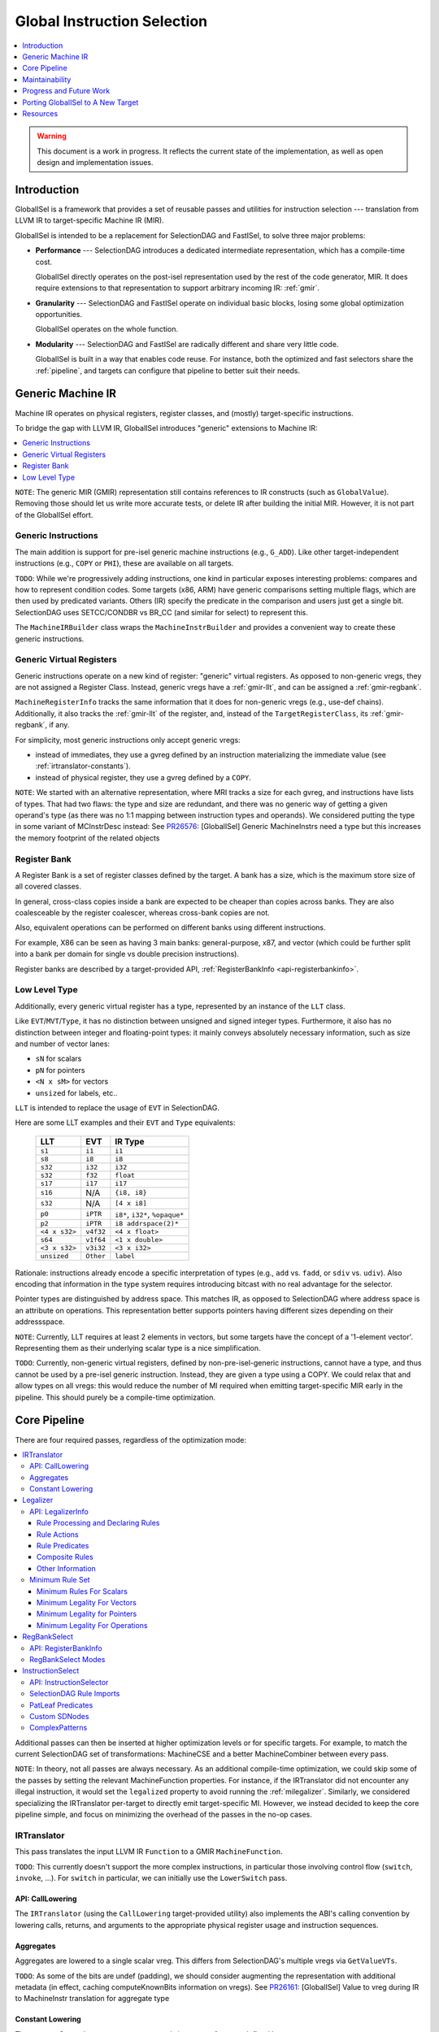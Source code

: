 ============================
Global Instruction Selection
============================

.. contents::
   :local:
   :depth: 1

.. warning::
   This document is a work in progress.  It reflects the current state of the
   implementation, as well as open design and implementation issues.

Introduction
============

GlobalISel is a framework that provides a set of reusable passes and utilities
for instruction selection --- translation from LLVM IR to target-specific
Machine IR (MIR).

GlobalISel is intended to be a replacement for SelectionDAG and FastISel, to
solve three major problems:

* **Performance** --- SelectionDAG introduces a dedicated intermediate
  representation, which has a compile-time cost.

  GlobalISel directly operates on the post-isel representation used by the
  rest of the code generator, MIR.
  It does require extensions to that representation to support arbitrary
  incoming IR: :ref:`gmir`.

* **Granularity** --- SelectionDAG and FastISel operate on individual basic
  blocks, losing some global optimization opportunities.

  GlobalISel operates on the whole function.

* **Modularity** --- SelectionDAG and FastISel are radically different and share
  very little code.

  GlobalISel is built in a way that enables code reuse. For instance, both the
  optimized and fast selectors share the :ref:`pipeline`, and targets can
  configure that pipeline to better suit their needs.


.. _gmir:

Generic Machine IR
==================

Machine IR operates on physical registers, register classes, and (mostly)
target-specific instructions.

To bridge the gap with LLVM IR, GlobalISel introduces "generic" extensions to
Machine IR:

.. contents::
   :local:

``NOTE``:
The generic MIR (GMIR) representation still contains references to IR
constructs (such as ``GlobalValue``).  Removing those should let us write more
accurate tests, or delete IR after building the initial MIR.  However, it is
not part of the GlobalISel effort.

.. _gmir-instructions:

Generic Instructions
--------------------

The main addition is support for pre-isel generic machine instructions (e.g.,
``G_ADD``).  Like other target-independent instructions (e.g., ``COPY`` or
``PHI``), these are available on all targets.

``TODO``:
While we're progressively adding instructions, one kind in particular exposes
interesting problems: compares and how to represent condition codes.
Some targets (x86, ARM) have generic comparisons setting multiple flags,
which are then used by predicated variants.
Others (IR) specify the predicate in the comparison and users just get a single
bit.  SelectionDAG uses SETCC/CONDBR vs BR_CC (and similar for select) to
represent this.

The ``MachineIRBuilder`` class wraps the ``MachineInstrBuilder`` and provides
a convenient way to create these generic instructions.

.. _gmir-gvregs:

Generic Virtual Registers
-------------------------

Generic instructions operate on a new kind of register: "generic" virtual
registers.  As opposed to non-generic vregs, they are not assigned a Register
Class.  Instead, generic vregs have a :ref:`gmir-llt`, and can be assigned
a :ref:`gmir-regbank`.

``MachineRegisterInfo`` tracks the same information that it does for
non-generic vregs (e.g., use-def chains).  Additionally, it also tracks the
:ref:`gmir-llt` of the register, and, instead of the ``TargetRegisterClass``,
its :ref:`gmir-regbank`, if any.

For simplicity, most generic instructions only accept generic vregs:

* instead of immediates, they use a gvreg defined by an instruction
  materializing the immediate value (see :ref:`irtranslator-constants`).
* instead of physical register, they use a gvreg defined by a ``COPY``.

``NOTE``:
We started with an alternative representation, where MRI tracks a size for
each gvreg, and instructions have lists of types.
That had two flaws: the type and size are redundant, and there was no generic
way of getting a given operand's type (as there was no 1:1 mapping between
instruction types and operands).
We considered putting the type in some variant of MCInstrDesc instead:
See `PR26576 <http://llvm.org/PR26576>`_: [GlobalISel] Generic MachineInstrs
need a type but this increases the memory footprint of the related objects

.. _gmir-regbank:

Register Bank
-------------

A Register Bank is a set of register classes defined by the target.
A bank has a size, which is the maximum store size of all covered classes.

In general, cross-class copies inside a bank are expected to be cheaper than
copies across banks.  They are also coalesceable by the register coalescer,
whereas cross-bank copies are not.

Also, equivalent operations can be performed on different banks using different
instructions.

For example, X86 can be seen as having 3 main banks: general-purpose, x87, and
vector (which could be further split into a bank per domain for single vs
double precision instructions).

Register banks are described by a target-provided API,
:ref:`RegisterBankInfo <api-registerbankinfo>`.

.. _gmir-llt:

Low Level Type
--------------

Additionally, every generic virtual register has a type, represented by an
instance of the ``LLT`` class.

Like ``EVT``/``MVT``/``Type``, it has no distinction between unsigned and signed
integer types.  Furthermore, it also has no distinction between integer and
floating-point types: it mainly conveys absolutely necessary information, such
as size and number of vector lanes:

* ``sN`` for scalars
* ``pN`` for pointers
* ``<N x sM>`` for vectors
* ``unsized`` for labels, etc..

``LLT`` is intended to replace the usage of ``EVT`` in SelectionDAG.

Here are some LLT examples and their ``EVT`` and ``Type`` equivalents:

   =============  =========  ======================================
   LLT            EVT        IR Type
   =============  =========  ======================================
   ``s1``         ``i1``     ``i1``
   ``s8``         ``i8``     ``i8``
   ``s32``        ``i32``    ``i32``
   ``s32``        ``f32``    ``float``
   ``s17``        ``i17``    ``i17``
   ``s16``        N/A        ``{i8, i8}``
   ``s32``        N/A        ``[4 x i8]``
   ``p0``         ``iPTR``   ``i8*``, ``i32*``, ``%opaque*``
   ``p2``         ``iPTR``   ``i8 addrspace(2)*``
   ``<4 x s32>``  ``v4f32``  ``<4 x float>``
   ``s64``        ``v1f64``  ``<1 x double>``
   ``<3 x s32>``  ``v3i32``  ``<3 x i32>``
   ``unsized``    ``Other``  ``label``
   =============  =========  ======================================


Rationale: instructions already encode a specific interpretation of types
(e.g., ``add`` vs. ``fadd``, or ``sdiv`` vs. ``udiv``).  Also encoding that
information in the type system requires introducing bitcast with no real
advantage for the selector.

Pointer types are distinguished by address space.  This matches IR, as opposed
to SelectionDAG where address space is an attribute on operations.
This representation better supports pointers having different sizes depending
on their addressspace.

``NOTE``:
Currently, LLT requires at least 2 elements in vectors, but some targets have
the concept of a '1-element vector'.  Representing them as their underlying
scalar type is a nice simplification.

``TODO``:
Currently, non-generic virtual registers, defined by non-pre-isel-generic
instructions, cannot have a type, and thus cannot be used by a pre-isel generic
instruction.  Instead, they are given a type using a COPY.  We could relax that
and allow types on all vregs: this would reduce the number of MI required when
emitting target-specific MIR early in the pipeline.  This should purely be
a compile-time optimization.

.. _pipeline:

Core Pipeline
=============

There are four required passes, regardless of the optimization mode:

.. contents::
   :local:

Additional passes can then be inserted at higher optimization levels or for
specific targets. For example, to match the current SelectionDAG set of
transformations: MachineCSE and a better MachineCombiner between every pass.

``NOTE``:
In theory, not all passes are always necessary.
As an additional compile-time optimization, we could skip some of the passes by
setting the relevant MachineFunction properties.  For instance, if the
IRTranslator did not encounter any illegal instruction, it would set the
``legalized`` property to avoid running the :ref:`milegalizer`.
Similarly, we considered specializing the IRTranslator per-target to directly
emit target-specific MI.
However, we instead decided to keep the core pipeline simple, and focus on
minimizing the overhead of the passes in the no-op cases.


.. _irtranslator:

IRTranslator
------------

This pass translates the input LLVM IR ``Function`` to a GMIR
``MachineFunction``.

``TODO``:
This currently doesn't support the more complex instructions, in particular
those involving control flow (``switch``, ``invoke``, ...).
For ``switch`` in particular, we can initially use the ``LowerSwitch`` pass.

.. _api-calllowering:

API: CallLowering
^^^^^^^^^^^^^^^^^

The ``IRTranslator`` (using the ``CallLowering`` target-provided utility) also
implements the ABI's calling convention by lowering calls, returns, and
arguments to the appropriate physical register usage and instruction sequences.

.. _irtranslator-aggregates:

Aggregates
^^^^^^^^^^

Aggregates are lowered to a single scalar vreg.
This differs from SelectionDAG's multiple vregs via ``GetValueVTs``.

``TODO``:
As some of the bits are undef (padding), we should consider augmenting the
representation with additional metadata (in effect, caching computeKnownBits
information on vregs).
See `PR26161 <http://llvm.org/PR26161>`_: [GlobalISel] Value to vreg during
IR to MachineInstr translation for aggregate type

.. _irtranslator-constants:

Constant Lowering
^^^^^^^^^^^^^^^^^

The ``IRTranslator`` lowers ``Constant`` operands into uses of gvregs defined
by ``G_CONSTANT`` or ``G_FCONSTANT`` instructions.
Currently, these instructions are always emitted in the entry basic block.
In a ``MachineFunction``, each ``Constant`` is materialized by a single gvreg.

This is beneficial as it allows us to fold constants into immediate operands
during :ref:`instructionselect`, while still avoiding redundant materializations
for expensive non-foldable constants.
However, this can lead to unnecessary spills and reloads in an -O0 pipeline, as
these vregs can have long live ranges.

``TODO``:
We're investigating better placement of these instructions, in fast and
optimized modes.


.. _milegalizer:

Legalizer
---------

This pass transforms the generic machine instructions such that they are legal.

A legal instruction is defined as:

* **selectable** --- the target will later be able to select it to a
  target-specific (non-generic) instruction.

* operating on **vregs that can be loaded and stored** -- if necessary, the
  target can select a ``G_LOAD``/``G_STORE`` of each gvreg operand.

As opposed to SelectionDAG, there are no legalization phases.  In particular,
'type' and 'operation' legalization are not separate.

Legalization is iterative, and all state is contained in GMIR.  To maintain the
validity of the intermediate code, instructions are introduced:

* ``G_MERGE_VALUES`` --- concatenate multiple registers of the same
  size into a single wider register.

* ``G_UNMERGE_VALUES`` --- extract multiple registers of the same size
  from a single wider register.

* ``G_EXTRACT`` --- extract a simple register (as contiguous sequences of bits)
  from a single wider register.

As they are expected to be temporary byproducts of the legalization process,
they are combined at the end of the :ref:`milegalizer` pass.
If any remain, they are expected to always be selectable, using loads and stores
if necessary.

The legality of an instruction may only depend on the instruction itself and
must not depend on any context in which the instruction is used. However, after
deciding that an instruction is not legal, using the context of the instruction
to decide how to legalize the instruction is permitted. As an example, if we
have a ``G_FOO`` instruction of the form::

  %1:_(s32) = G_CONSTANT i32 1
  %2:_(s32) = G_FOO %0:_(s32), %1:_(s32)

it's impossible to say that G_FOO is legal iff %1 is a ``G_CONSTANT`` with
value ``1``. However, the following::

  %2:_(s32) = G_FOO %0:_(s32), i32 1

can say that it's legal iff operand 2 is an immediate with value ``1`` because
that information is entirely contained within the single instruction.

.. _api-legalizerinfo:

API: LegalizerInfo
^^^^^^^^^^^^^^^^^^

The recommended [#legalizer-legacy-footnote]_ API looks like this::

  getActionDefinitionsBuilder({G_ADD, G_SUB, G_MUL, G_AND, G_OR, G_XOR, G_SHL})
      .legalFor({s32, s64, v2s32, v4s32, v2s64})
      .clampScalar(0, s32, s64)
      .widenScalarToNextPow2(0)
      .clampNumElements(0, v2s32, v4s32)
      .clampNumElements(0, v2s64, v2s64)
      .moreElementsToNextPow2(0);

and describes a set of rules by which we can either declare an instruction legal
or decide which action to take to make it more legal.

At the core of this ruleset is the ``LegalityQuery`` which describes the
instruction. We use a description rather than the instruction to both allow other
passes to determine legality without having to create an instruction and also to
limit the information available to the predicates to that which is safe to rely
on. Currently, the information available to the predicates that determine
legality contains:

* The opcode for the instruction

* The type of each type index (see ``type0``, ``type1``, etc.)

* The size in bytes and atomic ordering for each MachineMemOperand

Rule Processing and Declaring Rules
"""""""""""""""""""""""""""""""""""

The ``getActionDefinitionsBuilder`` function generates a ruleset for the given
opcode(s) that rules can be added to. If multiple opcodes are given, they are
all permanently bound to the same ruleset. The rules in a ruleset are executed
from top to bottom and will start again from the top if an instruction is
legalized as a result of the rules. If the ruleset is exhausted without
satisfying any rule, then it is considered unsupported.

When it doesn't declare the instruction legal, each pass over the rules may
request that one type changes to another type. Sometimes this can cause multiple
types to change but we avoid this as much as possible as making multiple changes
can make it difficult to avoid infinite loops where, for example, narrowing one
type causes another to be too small and widening that type causes the first one
to be too big.

In general, it's advisable to declare instructions legal as close to the top of
the rule as possible and to place any expensive rules as low as possible. This
helps with performance as testing for legality happens more often than
legalization and legalization can require multiple passes over the rules.

As a concrete example, consider the rule::

  getActionDefinitionsBuilder({G_ADD, G_SUB, G_MUL, G_AND, G_OR, G_XOR, G_SHL})
      .legalFor({s32, s64, v2s32, v4s32, v2s64})
      .clampScalar(0, s32, s64)
      .widenScalarToNextPow2(0);

and the instruction::

  %2:_(s7) = G_ADD %0:_(s7), %1:_(s7)

this doesn't meet the predicate for the :ref:`.legalFor() <legalfor>` as ``s7``
is not one of the listed types so it falls through to the
:ref:`.clampScalar() <clampscalar>`. It does meet the predicate for this rule
as the type is smaller than the ``s32`` and this rule instructs the legalizer
to change type 0 to ``s32``. It then restarts from the top. This time it does
satisfy ``.legalFor()`` and the resulting output is::

  %3:_(s32) = G_ANYEXT %0:_(s7)
  %4:_(s32) = G_ANYEXT %1:_(s7)
  %5:_(s32) = G_ADD %3:_(s32), %4:_(s32)
  %2:_(s7) = G_TRUNC %5:_(s32)

where the ``G_ADD`` is legal and the other instructions are scheduled for
processing by the legalizer.

Rule Actions
""""""""""""

There are various rule factories that append rules to a ruleset but they have a
few actions in common:

.. _legalfor:

* ``legalIf()``, ``legalFor()``, etc. declare an instruction to be legal if the
  predicate is satisfied.

* ``narrowScalarIf()``, ``narrowScalarFor()``, etc. declare an instruction to be illegal
  if the predicate is satisfied and indicates that narrowing the scalars in one
  of the types to a specific type would make it more legal. This action supports
  both scalars and vectors.

* ``widenScalarIf()``, ``widenScalarFor()``, etc. declare an instruction to be illegal
  if the predicate is satisfied and indicates that widening the scalars in one
  of the types to a specific type would make it more legal. This action supports
  both scalars and vectors.

* ``fewerElementsIf()``, ``fewerElementsFor()``, etc. declare an instruction to be
  illegal if the predicate is satisfied and indicates reducing the number of
  vector elements in one of the types to a specific type would make it more
  legal. This action supports vectors.

* ``moreElementsIf()``, ``moreElementsFor()``, etc. declare an instruction to be illegal
  if the predicate is satisfied and indicates increasing the number of vector
  elements in one of the types to a specific type would make it more legal.
  This action supports vectors.

* ``lowerIf()``, ``lowerFor()``, etc. declare an instruction to be illegal if the
  predicate is satisfied and indicates that replacing it with equivalent
  instruction(s) would make it more legal. Support for this action differs for
  each opcode.

* ``libcallIf()``, ``libcallFor()``, etc. declare an instruction to be illegal if the
  predicate is satisfied and indicates that replacing it with a libcall would
  make it more legal. Support for this action differs for
  each opcode.

* ``customIf()``, ``customFor()``, etc. declare an instruction to be illegal if the
  predicate is satisfied and indicates that the backend developer will supply
  a means of making it more legal.

* ``unsupportedIf()``, ``unsupportedFor()``, etc. declare an instruction to be illegal
  if the predicate is satisfied and indicates that there is no way to make it
  legal and the compiler should fail.

* ``fallback()`` falls back on an older API and should only be used while porting
  existing code from that API.

Rule Predicates
"""""""""""""""

The rule factories also have predicates in common:

* ``legal()``, ``lower()``, etc. are always satisfied.

* ``legalIf()``, ``narrowScalarIf()``, etc. are satisfied if the user-supplied
  ``LegalityPredicate`` function returns true. This predicate has access to the
  information in the ``LegalityQuery`` to make its decision.
  User-supplied predicates can also be combined using ``all(P0, P1, ...)``.

* ``legalFor()``, ``narrowScalarFor()``, etc. are satisfied if the type matches one in
  a given set of types. For example ``.legalFor({s16, s32})`` declares the
  instruction legal if type 0 is either s16 or s32. Additional versions for two
  and three type indices are generally available. For these, all the type
  indices considered together must match all the types in one of the tuples. So
  ``.legalFor({{s16, s32}, {s32, s64}})`` will only accept ``{s16, s32}``, or
  ``{s32, s64}`` but will not accept ``{s16, s64}``.

* ``legalForTypesWithMemSize()``, ``narrowScalarForTypesWithMemSize()``, etc. are
  similar to ``legalFor()``, ``narrowScalarFor()``, etc. but additionally require a
  MachineMemOperand to have a given size in each tuple.

* ``legalForCartesianProduct()``, ``narrowScalarForCartesianProduct()``, etc. are
  satisfied if each type index matches one element in each of the independent
  sets. So ``.legalForCartesianProduct({s16, s32}, {s32, s64})`` will accept
  ``{s16, s32}``, ``{s16, s64}``, ``{s32, s32}``, and ``{s32, s64}``.

Composite Rules
"""""""""""""""

There are some composite rules for common situations built out of the above facilities:

* ``widenScalarToNextPow2()`` is like ``widenScalarIf()`` but is satisfied iff the type
  size in bits is not a power of 2 and selects a target type that is the next
  largest power of 2. 

.. _clampscalar:

* ``minScalar()`` is like ``widenScalarIf()`` but is satisfied iff the type
  size in bits is smaller than the given minimum and selects the minimum as the
  target type. Similarly, there is also a ``maxScalar()`` for the maximum and a
  ``clampScalar()`` to do both at once. 

* ``minScalarSameAs()`` is like ``minScalar()`` but the minimum is taken from another
  type index.

* ``moreElementsToNextMultiple()`` is like ``moreElementsToNextPow2()`` but is based on
  multiples of X rather than powers of 2.

Other Information
"""""""""""""""""

``TODO``:
An alternative worth investigating is to generalize the API to represent
actions using ``std::function`` that implements the action, instead of explicit
enum tokens (``Legal``, ``WidenScalar``, ...).

``TODO``:
Moreover, we could use TableGen to initially infer legality of operation from
existing patterns (as any pattern we can select is by definition legal).
Expanding that to describe legalization actions is a much larger but
potentially useful project.

.. rubric:: Footnotes

.. [#legalizer-legacy-footnote] An API is broadly similar to
   SelectionDAG/TargetLowering is available but is not recommended as a more
   powerful API is available.

.. _min-legalizerinfo:

Minimum Rule Set
^^^^^^^^^^^^^^^^

GlobalISel's legalizer has a great deal of flexibility in how a given target
shapes the GMIR that the rest of the backend must handle. However, there are
a small number of requirements that all targets must meet.

Before discussing the minimum requirements, we'll need some terminology:

Producer Type Set
  The set of types which is the union of all possible types produced by at
  least one legal instruction.

Consumer Type Set
  The set of types which is the union of all possible types consumed by at
  least one legal instruction.

Both sets are often identical but there's no guarantee of that. For example,
it's not uncommon to be unable to consume s64 but still be able to produce it
for a few specific instructions.

Minimum Rules For Scalars
"""""""""""""""""""""""""

* G_ANYEXT must be legal for all inputs from the producer type set and all larger
  outputs from the consumer type set.
* G_TRUNC must be legal for all inputs from the producer type set and all
  smaller outputs from the consumer type set.

G_ANYEXT, and G_TRUNC have mandatory legality since the GMIR requires a means to
connect operations with different type sizes. They are usually trivial to support
since G_ANYEXT doesn't define the value of the additional bits and G_TRUNC is
discarding bits. The other conversions can be lowered into G_ANYEXT/G_TRUNC
with some additional operations that are subject to further legalization. For
example, G_SEXT can lower to::

  %1 = G_ANYEXT %0
  %2 = G_CONSTANT ...
  %3 = G_SHL %1, %2
  %4 = G_ASHR %3, %2

and the G_CONSTANT/G_SHL/G_ASHR can further lower to other operations or target
instructions. Similarly, G_FPEXT has no legality requirement since it can lower
to a G_ANYEXT followed by a target instruction.

G_MERGE_VALUES and G_UNMERGE_VALUES do not have legality requirements since the
former can lower to G_ANYEXT and some other legalizable instructions, while the
latter can lower to some legalizable instructions followed by G_TRUNC.

Minimum Legality For Vectors
""""""""""""""""""""""""""""

Within the vector types, there aren't any defined conversions in LLVM IR as
vectors are often converted by reinterpreting the bits or by decomposing the
vector and reconstituting it as a different type. As such, G_BITCAST is the
only operation to account for. We generally don't require that it's legal
because it can usually be lowered to COPY (or to nothing using
replaceAllUses()). However, there are situations where G_BITCAST is non-trivial
(e.g. little-endian vectors of big-endian data such as on big-endian MIPS MSA and
big-endian ARM NEON, see `_i_bitcast`). To account for this G_BITCAST must be
legal for all type combinations that change the bit pattern in the value.

There are no legality requirements for G_BUILD_VECTOR, or G_BUILD_VECTOR_TRUNC
since these can be handled by:
* Declaring them legal.
* Scalarizing them.
* Lowering them to G_TRUNC+G_ANYEXT and some legalizable instructions.
* Lowering them to target instructions which are legal by definition.

The same reasoning also allows G_UNMERGE_VALUES to lack legality requirements
for vector inputs.

Minimum Legality for Pointers
"""""""""""""""""""""""""""""

There are no minimum rules for pointers since G_INTTOPTR and G_PTRTOINT can
be selected to a COPY from register class to another by the legalizer.

Minimum Legality For Operations
"""""""""""""""""""""""""""""""

The rules for G_ANYEXT, G_MERGE_VALUES, G_BITCAST, G_BUILD_VECTOR,
G_BUILD_VECTOR_TRUNC, G_CONCAT_VECTORS, G_UNMERGE_VALUES, G_PTRTOINT, and
G_INTTOPTR have already been noted above. In addition to those, the following
operations have requirements:

* At least one G_IMPLICIT_DEF must be legal. This is usually trivial as it
  requires no code to be selected.
* G_PHI must be legal for all types in the producer and consumer typesets. This
  is usually trivial as it requires no code to be selected.
* At least one G_FRAME_INDEX must be legal
* At least one G_BLOCK_ADDR must be legal

There are many other operations you'd expect to have legality requirements but
they can be lowered to target instructions which are legal by definition.

.. _regbankselect:

RegBankSelect
-------------

This pass constrains the :ref:`gmir-gvregs` operands of generic
instructions to some :ref:`gmir-regbank`.

It iteratively maps instructions to a set of per-operand bank assignment.
The possible mappings are determined by the target-provided
:ref:`RegisterBankInfo <api-registerbankinfo>`.
The mapping is then applied, possibly introducing ``COPY`` instructions if
necessary.

It traverses the ``MachineFunction`` top down so that all operands are already
mapped when analyzing an instruction.

This pass could also remap target-specific instructions when beneficial.
In the future, this could replace the ExeDepsFix pass, as we can directly
select the best variant for an instruction that's available on multiple banks.

.. _api-registerbankinfo:

API: RegisterBankInfo
^^^^^^^^^^^^^^^^^^^^^

The ``RegisterBankInfo`` class describes multiple aspects of register banks.

* **Banks**: ``addRegBankCoverage`` --- which register bank covers each
  register class.

* **Cross-Bank Copies**: ``copyCost`` --- the cost of a ``COPY`` from one bank
  to another.

* **Default Mapping**: ``getInstrMapping`` --- the default bank assignments for
  a given instruction.

* **Alternative Mapping**: ``getInstrAlternativeMapping`` --- the other
  possible bank assignments for a given instruction.

``TODO``:
All this information should eventually be static and generated by TableGen,
mostly using existing information augmented by bank descriptions.

``TODO``:
``getInstrMapping`` is currently separate from ``getInstrAlternativeMapping``
because the latter is more expensive: as we move to static mapping info,
both methods should be free, and we should merge them.

.. _regbankselect-modes:

RegBankSelect Modes
^^^^^^^^^^^^^^^^^^^

``RegBankSelect`` currently has two modes:

* **Fast** --- For each instruction, pick a target-provided "default" bank
  assignment.  This is the default at -O0.

* **Greedy** --- For each instruction, pick the cheapest of several
  target-provided bank assignment alternatives.

We intend to eventually introduce an additional optimizing mode:

* **Global** --- Across multiple instructions, pick the cheapest combination of
  bank assignments.

``NOTE``:
On AArch64, we are considering using the Greedy mode even at -O0 (or perhaps at
backend -O1):  because :ref:`gmir-llt` doesn't distinguish floating point from
integer scalars, the default assignment for loads and stores is the integer
bank, introducing cross-bank copies on most floating point operations.


.. _instructionselect:

InstructionSelect
-----------------

This pass transforms generic machine instructions into equivalent
target-specific instructions.  It traverses the ``MachineFunction`` bottom-up,
selecting uses before definitions, enabling trivial dead code elimination.

.. _api-instructionselector:

API: InstructionSelector
^^^^^^^^^^^^^^^^^^^^^^^^

The target implements the ``InstructionSelector`` class, containing the
target-specific selection logic proper.

The instance is provided by the subtarget, so that it can specialize the
selector by subtarget feature (with, e.g., a vector selector overriding parts
of a general-purpose common selector).
We might also want to parameterize it by MachineFunction, to enable selector
variants based on function attributes like optsize.

The simple API consists of:

  .. code-block:: c++

    virtual bool select(MachineInstr &MI)

This target-provided method is responsible for mutating (or replacing) a
possibly-generic MI into a fully target-specific equivalent.
It is also responsible for doing the necessary constraining of gvregs into the
appropriate register classes as well as passing through COPY instructions to
the register allocator.

The ``InstructionSelector`` can fold other instructions into the selected MI,
by walking the use-def chain of the vreg operands.
As GlobalISel is Global, this folding can occur across basic blocks.

SelectionDAG Rule Imports
^^^^^^^^^^^^^^^^^^^^^^^^^

TableGen will import SelectionDAG rules and provide the following function to
execute them:

  .. code-block:: c++

    bool selectImpl(MachineInstr &MI)

The ``--stats`` option can be used to determine what proportion of rules were
successfully imported. The easiest way to use this is to copy the
``-gen-globalisel`` tablegen command from ``ninja -v`` and modify it.

Similarly, the ``--warn-on-skipped-patterns`` option can be used to obtain the
reasons that rules weren't imported. This can be used to focus on the most
important rejection reasons.

PatLeaf Predicates
^^^^^^^^^^^^^^^^^^

PatLeafs cannot be imported because their C++ is implemented in terms of
``SDNode`` objects. PatLeafs that handle immediate predicates should be
replaced by ``ImmLeaf``, ``IntImmLeaf``, or ``FPImmLeaf`` as appropriate.

There's no standard answer for other PatLeafs. Some standard predicates have
been baked into TableGen but this should not generally be done.

Custom SDNodes
^^^^^^^^^^^^^^

Custom SDNodes should be mapped to Target Pseudos using ``GINodeEquiv``. This
will cause the instruction selector to import them but you will also need to
ensure the target pseudo is introduced to the MIR before the instruction
selector. Any preceding pass is suitable but the legalizer will be a
particularly common choice.

ComplexPatterns
^^^^^^^^^^^^^^^

ComplexPatterns cannot be imported because their C++ is implemented in terms of
``SDNode`` objects. GlobalISel versions should be defined with
``GIComplexOperandMatcher`` and mapped to ComplexPattern with
``GIComplexPatternEquiv``.

The following predicates are useful for porting ComplexPattern:

* isBaseWithConstantOffset() - Check for base+offset structures
* isOperandImmEqual() - Check for a particular constant
* isObviouslySafeToFold() - Check for reasons an instruction can't be sunk and folded into another.

There are some important points for the C++ implementation:

* Don't modify MIR in the predicate
* Renderer lambdas should capture by value to avoid use-after-free. They will be used after the predicate returns.
* Only create instructions in a renderer lambda. GlobalISel won't clean up things you create but don't use.


.. _maintainability:

Maintainability
===============

.. _maintainability-iterative:

Iterative Transformations
-------------------------

Passes are split into small, iterative transformations, with all state
represented in the MIR.

This differs from SelectionDAG (in particular, the legalizer) using various
in-memory side-tables.


.. _maintainability-mir:

MIR Serialization
-----------------

.. FIXME: Update the MIRLangRef to include GMI additions.

:ref:`gmir` is serializable (see :doc:`MIRLangRef`).
Combined with :ref:`maintainability-iterative`, this enables much finer-grained
testing, rather than requiring large and fragile IR-to-assembly tests.

The current "stage" in the :ref:`pipeline` is represented by a set of
``MachineFunctionProperties``:

* ``legalized``
* ``regBankSelected``
* ``selected``


.. _maintainability-verifier:

MachineVerifier
---------------

The pass approach lets us use the ``MachineVerifier`` to enforce invariants.
For instance, a ``regBankSelected`` function may not have gvregs without
a bank.

``TODO``:
The ``MachineVerifier`` being monolithic, some of the checks we want to do
can't be integrated to it:  GlobalISel is a separate library, so we can't
directly reference it from CodeGen.  For instance, legality checks are
currently done in RegBankSelect/InstructionSelect proper.  We could #ifdef out
the checks, or we could add some sort of verifier API.


.. _progress:

Progress and Future Work
========================

The initial goal is to replace FastISel on AArch64.  The next step will be to
replace SelectionDAG as the optimized ISel.

``NOTE``:
While we iterate on GlobalISel, we strive to avoid affecting the performance of
SelectionDAG, FastISel, or the other MIR passes.  For instance, the types of
:ref:`gmir-gvregs` are stored in a separate table in ``MachineRegisterInfo``,
that is destroyed after :ref:`instructionselect`.

.. _progress-fastisel:

FastISel Replacement
--------------------

For the initial FastISel replacement, we intend to fallback to SelectionDAG on
selection failures.

Currently, compile-time of the fast pipeline is within 1.5x of FastISel.
We're optimistic we can get to within 1.1/1.2x, but beating FastISel will be
challenging given the multi-pass approach.
Still, supporting all IR (via a complete legalizer) and avoiding the fallback
to SelectionDAG in the worst case should enable better amortized performance
than SelectionDAG+FastISel.

``NOTE``:
We considered never having a fallback to SelectionDAG, instead deciding early
whether a given function is supported by GlobalISel or not.  The decision would
be based on :ref:`milegalizer` queries.
We abandoned that for two reasons:
a) on IR inputs, we'd need to basically simulate the :ref:`irtranslator`;
b) to be robust against unforeseen failures and to enable iterative
improvements.

.. _progress-targets:

Support For Other Targets
-------------------------

In parallel, we're investigating adding support for other - ideally quite
different - targets.  For instance, there is some initial AMDGPU support.


.. _porting:

Porting GlobalISel to A New Target
==================================

There are four major classes to implement by the target:

* :ref:`CallLowering <api-calllowering>` --- lower calls, returns, and arguments
  according to the ABI.
* :ref:`RegisterBankInfo <api-registerbankinfo>` --- describe
  :ref:`gmir-regbank` coverage, cross-bank copy cost, and the mapping of
  operands onto banks for each instruction.
* :ref:`LegalizerInfo <api-legalizerinfo>` --- describe what is legal, and how
  to legalize what isn't.
* :ref:`InstructionSelector <api-instructionselector>` --- select generic MIR
  to target-specific MIR.

Additionally:

* ``TargetPassConfig`` --- create the passes constituting the pipeline,
  including additional passes not included in the :ref:`pipeline`.

.. _other_resources:

Resources
=========

* `Global Instruction Selection - A Proposal by Quentin Colombet @LLVMDevMeeting 2015 <https://www.youtube.com/watch?v=F6GGbYtae3g>`_
* `Global Instruction Selection - Status by Quentin Colombet, Ahmed Bougacha, and Tim Northover @LLVMDevMeeting 2016 <https://www.youtube.com/watch?v=6tfb344A7w8>`_
* `GlobalISel - LLVM's Latest Instruction Selection Framework by Diana Picus @FOSDEM17 <https://www.youtube.com/watch?v=d6dF6E4BPeU>`_
* `GlobalISel: Past, Present, and Future by Quentin Colombet and Ahmed Bougacha @LLVMDevMeeting 2017 <https://www.llvm.org/devmtg/2017-10/#talk11>`_
* `Head First into GlobalISel by Daniel Sanders, Aditya Nandakumar, and Justin Bogner @LLVMDevMeeting 2017 <https://www.llvm.org/devmtg/2017-10/#tutorial2>`_
* `Generating Optimized Code with GlobalISel by Volkan Keles, Daniel Sanders @LLVMDevMeeting 2019 <https://www.llvm.org/devmtg/2019-10/talk-abstracts.html#keynote1>`_
